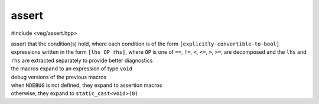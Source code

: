 assert
======

#include <veg/assert.hpp>

.. c:macro:: VEG_ASSERT(Cond)
.. c:macro:: VEG_EXPECT(Cond)
.. c:macro:: VEG_ASSERT_ELSE(Message, Cond)
.. c:macro:: VEG_EXPECT_ELSE(Message, Cond)
.. c:macro:: VEG_ASSERT_ALL_OF(Cond...)
.. c:macro:: VEG_EXPECT_ALL_OF(Cond...)
.. c:macro:: VEG_ASSERT_ELSE_ALL_OF(Message, Cond...)
.. c:macro:: VEG_EXPECT_ELSE_ALL_OF(Message, Cond...)

| assert that the condition(s) hold, where each condition is of the form
  ``[explicitly-convertible-to-bool]``
| expressions written in the form ``[lhs OP rhs]``, where ``OP`` is one of
  ``==``, ``!=``, ``<``, ``<=``, ``>``, ``>=``, are decomposed and the ``lhs``
  and ``rhs`` are extracted separately to provide better diagnostics
| the macros expand to an expression of type ``void``

.. c:macro:: VEG_DEBUG_ASSERT(Cond)
.. c:macro:: VEG_DEBUG_EXPECT(Cond)
.. c:macro:: VEG_DEBUG_ASSERT_ELSE(Message, Cond)
.. c:macro:: VEG_DEBUG_EXPECT_ELSE(Message, Cond)
.. c:macro:: VEG_DEBUG_ASSERT_ALL_OF(Cond...)
.. c:macro:: VEG_DEBUG_EXPECT_ALL_OF(Cond...)
.. c:macro:: VEG_DEBUG_ASSERT_ELSE_ALL_OF(Message, Cond...)
.. c:macro:: VEG_DEBUG_EXPECT_ELSE_ALL_OF(Message, Cond...)

| debug versions of the previous macros
| when ``NDEBUG`` is not defined, they expand to assertion macros
| otherwise, they expand to ``static_cast<void>(0)``
